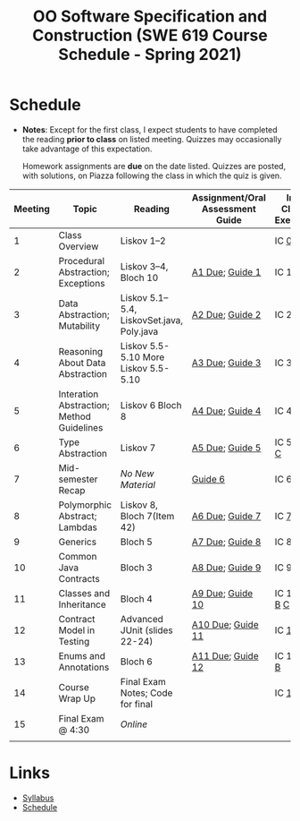 #+TITLE: OO Software Specification and Construction (SWE 619 Course Schedule - Spring 2021)
#+OPTIONS: ^:nil toc:nil 
#+HTML_HEAD: <link rel="stylesheet" href="https://nguyenthanhvuh.github.io/files/org.css">
#+HTML_HEAD: <link rel="alternative stylesheet" href="https://nguyenthanhvuh.github.io/files/org-org.css">

* Schedule
  - *Notes*: Except for the first class, I expect students to have completed the reading *prior to class* on listed meeting. Quizzes may occasionally take advantage of this expectation.

    Homework assignments are *due* on the date listed. Quizzes are posted, with solutions, on Piazza following the class in which the quiz is given.

| Meeting | Topic                                     | Reading                                     | Assignment/Oral Assessment Guide                           | In-Class Exercise                                                                          | Video Link |
|---------+-------------------------------------------+---------------------------------------------+------------------------------------------------------------+--------------------------------------------------------------------------------------------+------------|
|       1 | Class Overview                            | Liskov 1--2                                 |                                                            | IC [[./inclass.html#ic0][0]]                                                               |            |
|       2 | Procedural Abstraction; Exceptions        | Liskov 3--4, Bloch 10                       | [[./assign01.html][A1 Due]]; [[./guide01.html][Guide 1]]   | IC 1 [[./inclass.html#ic1A][A]] [[./inclass.html#ic1B][B]]                                 |            |
|       3 | Data Abstraction; Mutability              | Liskov 5.1--5.4, LiskovSet.java,  Poly.java | [[./assign02.html][A2 Due]]; [[./guide02.html][Guide 2]]   | IC 2 [[./inclass.html#ic2A][A]] [[./inclass.html#ic2B][B]]                                |            |
|       4 | Reasoning About Data Abstraction          | Liskov 5.5-5.10 More Liskov 5.5-5.10        | [[./assign03.html][A3 Due]]; [[./guide03.html][Guide 3]]   | IC 3 [[./inclass.html#ic3A][A]] [[./inclass.html#ic3B][B]]                                |            |
|       5 | Interation Abstraction; Method Guidelines | Liskov 6 Bloch 8                            | [[./assign04.html][A4 Due]]; [[./guide04.html][Guide 4]]   | IC 4 [[./inclass.html#ic4A][A]] [[./inclass.html#ic4B][B]]                                |            |
|       6 | Type Abstraction                          | Liskov 7                                    | [[./assign05.html][A5 Due]]; [[./guide01.html][Guide 5]]   | IC 5 [[./inclass.html#ic5A][A]] [[./inclass.html#ic5B][B]] [[./inclass.html#ic5C][C]]     |            |
|       7 | Mid-semester Recap                        | /No New Material/                           | [[./guide06.html][Guide 6]]                                | IC 6 [[./inclass.html#ic6A][A]] [[./inclass.html#ic6B][B]]                                |            |
|       8 | Polymorphic Abstract; Lambdas             | Liskov 8, Bloch 7(Item 42)                  | [[./assign06.html][A6 Due]]; [[./guide03.html][Guide 7]]   | IC [[./inclass.html#ic7][7]]   |            |
|       9 | Generics                                  | Bloch 5                                     | [[./assign07.html][A7 Due]]; [[./guide04.html][Guide 8]]   | IC 8 [[./inclass.html#ic8A][A]] [[./inclass.html#ic8B][B]]                                |            |
|      10 | Common Java Contracts                     | Bloch 3                                     | [[./assign08.html][A8 Due]]; [[./guide01.html][Guide 9]]   | IC 9 [[./inclass.html#ic9A][A]] [[./inclass.html#ic9B][B]]                                |            |
|      11 | Classes and Inheritance                   | Bloch 4                                     | [[./assign09.html][A9 Due]]; [[./guide02.html][Guide 10]]  | IC 10 [[./inclass.html#ic10A][A]] [[./inclass.html#ic10B][B]]  [[./inclass.html#ic10C][C]] |            |
|      12 | Contract Model in Testing                 | Advanced JUnit (slides 22-24)               | [[./assign10.html][A10 Due]]; [[./guide03.html][Guide 11]] | IC [[./inclass.html#ic11][11]]                                                             |            |
|      13 | Enums and Annotations                     | Bloch 6                                     | [[./assign11.html][A11 Due]]; [[./guide04.html][Guide 12]] | IC 12 [[./inclass.html#ic12A][A]] [[./inclass.html#ic12B][B]]                              |            |
|      14 | Course Wrap Up                            | Final Exam Notes; Code for final            |                                                            | IC [[./inclass.html#ic13][13]]                                                             |            |
|      15 | Final Exam @ 4:30                         | /Online/                                    |                                                            |                                                                                            |            |
|---------+-------------------------------------------+---------------------------------------------+------------------------------------------------------------+--------------------------------------------------------------------------------------------+------------|
|         |                                           |                                             |                                                            |                                                                                            |            |

* Links
  - [[./index.html][Syllabus]]
  - [[./schedule.org][Schedule]]
